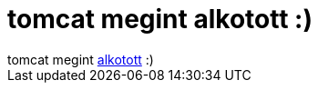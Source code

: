 = tomcat megint alkotott :)

:slug: tomcat_megint_alkotott
:category: regi
:tags: hu
:date: 2005-12-07T00:30:36Z
++++
tomcat megint <a href="http://www.tomcatpolo.hu/nagykep.html?filename=polokep/unicode_big_black.gif#" target="_self">alkotott</a> :)
++++
